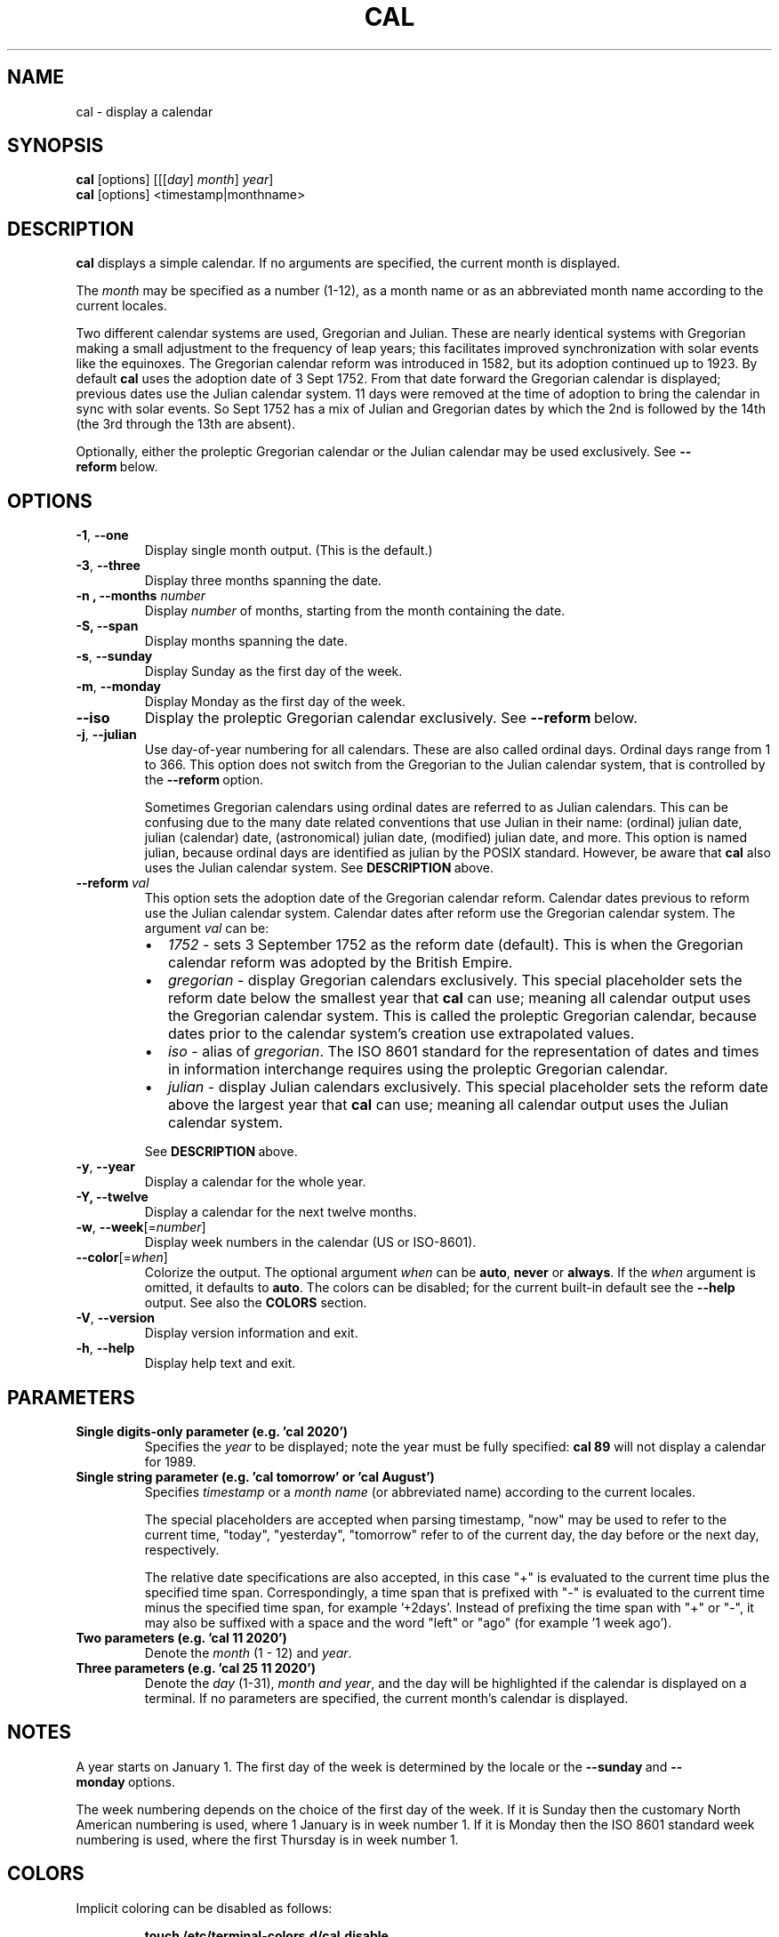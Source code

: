 .\" Copyright (c) 1989, 1990, 1993
.\"	The Regents of the University of California.  All rights reserved.
.\"
.\" This code is derived from software contributed to Berkeley by
.\" Kim Letkeman.
.\"
.\" Redistribution and use in source and binary forms, with or without
.\" modification, are permitted provided that the following conditions
.\" are met:
.\" 1. Redistributions of source code must retain the above copyright
.\"    notice, this list of conditions and the following disclaimer.
.\" 2. Redistributions in binary form must reproduce the above copyright
.\"    notice, this list of conditions and the following disclaimer in the
.\"    documentation and/or other materials provided with the distribution.
.\" 3. All advertising materials mentioning features or use of this software
.\"    must display the following acknowledgement:
.\"	This product includes software developed by the University of
.\"	California, Berkeley and its contributors.
.\" 4. Neither the name of the University nor the names of its contributors
.\"    may be used to endorse or promote products derived from this software
.\"    without specific prior written permission.
.\"
.\" THIS SOFTWARE IS PROVIDED BY THE REGENTS AND CONTRIBUTORS ``AS IS'' AND
.\" ANY EXPRESS OR IMPLIED WARRANTIES, INCLUDING, BUT NOT LIMITED TO, THE
.\" IMPLIED WARRANTIES OF MERCHANTABILITY AND FITNESS FOR A PARTICULAR PURPOSE
.\" ARE DISCLAIMED.  IN NO EVENT SHALL THE REGENTS OR CONTRIBUTORS BE LIABLE
.\" FOR ANY DIRECT, INDIRECT, INCIDENTAL, SPECIAL, EXEMPLARY, OR CONSEQUENTIAL
.\" DAMAGES (INCLUDING, BUT NOT LIMITED TO, PROCUREMENT OF SUBSTITUTE GOODS
.\" OR SERVICES; LOSS OF USE, DATA, OR PROFITS; OR BUSINESS INTERRUPTION)
.\" HOWEVER CAUSED AND ON ANY THEORY OF LIABILITY, WHETHER IN CONTRACT, STRICT
.\" LIABILITY, OR TORT (INCLUDING NEGLIGENCE OR OTHERWISE) ARISING IN ANY WAY
.\" OUT OF THE USE OF THIS SOFTWARE, EVEN IF ADVISED OF THE POSSIBILITY OF
.\" SUCH DAMAGE.
.\"
.\"     @(#)cal.1	8.1 (Berkeley) 6/6/93
.\"
.TH CAL 1 "January 2018" "util-linux" "User Commands"
.SH NAME
cal \- display a calendar
.SH SYNOPSIS
.B cal
[options]
.RI [[[ day ] " month" ] " year" ]
.br
.B cal
[options]
.RI <timestamp|monthname>
.SH DESCRIPTION
.B cal
displays a simple calendar.  If no arguments are specified, the current
month is displayed.
.sp
The \fImonth\fR may be specified as a number (1-12), as a month name or as an
abbreviated month name according to the current locales.
.sp
Two different calendar systems are used, Gregorian and Julian.  These are
nearly identical systems with Gregorian making a small adjustment to the
frequency of leap years; this facilitates improved synchronization with solar
events like the equinoxes.  The Gregorian calendar reform was introduced in
1582, but its adoption continued up to 1923.  By default
.B cal
uses the adoption date of 3 Sept 1752.  From that date forward the Gregorian
calendar is displayed; previous dates use the Julian calendar system.  11 days
were removed at the time of adoption to bring the calendar in sync with solar
events.  So Sept 1752 has a mix of Julian and Gregorian dates by which the 2nd
is followed by the 14th (the 3rd through the 13th are absent).
.sp
Optionally, either the proleptic Gregorian calendar or the Julian calendar may
be used exclusively.
.RB See\  \-\-reform\  below.
.SH OPTIONS
.TP
\fB\-1\fR, \fB\-\-one\fR
Display single month output.
(This is the default.)
.TP
\fB\-3\fR, \fB\-\-three\fR
Display three months spanning the date.
.TP
\fB\-n , \-\-months\fR \fInumber\fR
Display \fInumber\fR of months, starting from the month containing the date.
.TP
\fB\-S, \fB\-\-span\fR
Display months spanning the date.
.TP
\fB\-s\fR, \fB\-\-sunday\fR
Display Sunday as the first day of the week.
.TP
\fB\-m\fR, \fB\-\-monday\fR
Display Monday as the first day of the week.
.TP
.B \-\-iso
Display the proleptic Gregorian calendar exclusively.
.RB See\  \-\-reform\  below.
.TP
\fB\-j\fR, \fB\-\-julian\fR
Use day-of-year numbering for all calendars.  These are also called ordinal
days.  Ordinal days range from 1 to 366.  This option does not switch from the
Gregorian to the Julian calendar system, that is controlled by the
.BR \-\-reform\  option.
.sp
Sometimes Gregorian calendars using ordinal dates are referred to as Julian
calendars.  This can be confusing due to the many date related conventions that
use Julian in their name: (ordinal) julian date, julian (calendar) date,
(astronomical) julian date, (modified) julian date, and more.  This option is
named julian, because ordinal days are identified as julian by the POSIX
standard.  However, be aware that
.B cal
also uses the Julian calendar system.
.RB See\  DESCRIPTION\  above.
.TP
.BI \-\-reform\  val
This option sets the adoption date of the Gregorian calendar reform.  Calendar
dates previous to reform use the Julian calendar system.  Calendar dates
after reform use the Gregorian calendar system.  The argument
.I val
can be:
.RS
.IP \(bu 2
.I 1752
- sets 3 September 1752 as the reform date (default).
This is when the Gregorian calendar reform was adopted by the British Empire.
.IP \(bu 2
.I gregorian
- display Gregorian calendars exclusively.  This special placeholder sets the
reform date below the smallest year that
.B cal
can use; meaning all calendar output uses the Gregorian calendar system.  This
is called the proleptic Gregorian calendar, because dates prior to the calendar
system's creation use extrapolated values.
.IP \(bu 2
.I iso
- alias of
.IR gregorian .
The ISO 8601 standard for the representation of dates and times in information
interchange requires using the proleptic Gregorian calendar.
.IP \(bu 2
.I julian
- display Julian calendars exclusively.  This special placeholder sets the reform date above the largest year that
.B cal
can use; meaning all
calendar output uses the Julian calendar system.
.PP
.RB See\  \%DESCRIPTION\  above.
.RE
.TP
\fB\-y\fR, \fB\-\-year\fR
Display a calendar for the whole year.
.TP
\fB\-Y, \fB\-\-twelve\fR
Display a calendar for the next twelve months.
.TP
\fB\-w\fR, \fB\-\-week\fR[=\fInumber\fR]
Display week numbers in the calendar (US or ISO-8601).
.TP
\fB\-\-color\fR[=\fIwhen\fR]
Colorize the output.  The optional argument \fIwhen\fP
can be \fBauto\fR, \fBnever\fR or \fBalways\fR.  If the \fIwhen\fR argument is omitted,
it defaults to \fBauto\fR.  The colors can be disabled; for the current built-in default
see the \fB\-\-help\fR output.  See also the \fBCOLORS\fR section.
.TP
\fB\-V\fR, \fB\-\-version\fR
Display version information and exit.
.TP
\fB\-h\fR, \fB\-\-help\fR
Display help text and exit.
.SH PARAMETERS
.TP
\fBSingle digits-only parameter (e.g. 'cal 2020')\fR
Specifies the \fIyear\fR to be displayed; note the year must be fully specified:
.B "cal 89"
will not display a calendar for 1989.
.TP
\fBSingle string parameter (e.g. 'cal tomorrow' or 'cal August')\fR
Specifies \fItimestamp\fR or a \fImonth name\fR (or abbreviated name) according to the current
locales.
.sp
The special placeholders are accepted when parsing timestamp, "now" may be used
to refer to the current time, "today", "yesterday", "tomorrow" refer to of the
current day, the day before or the next day, respectively.
.sp
The relative date specifications are also accepted, in this case "+" is
evaluated to the current time plus the specified time span. Correspondingly, a
time span that is prefixed with "-" is evaluated to the current time minus the
specified time span, for example '+2days'. Instead of prefixing the time span
with "+" or "-", it may also be suffixed with a space and the word "left" or
"ago" (for example '1 week ago').
.TP
\fBTwo parameters (e.g. 'cal 11 2020')\fR
Denote the \fImonth\fR (1 - 12) and \fIyear\fR.
.TP
\fBThree parameters (e.g. 'cal 25 11 2020')\fR
Denote the \fIday\fR (1-31), \fImonth and \fIyear\fR, and the day will be
highlighted if the calendar is displayed on a terminal.  If no parameters are
specified, the current month's calendar is displayed.
.SH NOTES
A year starts on January 1.  The first day of the week is determined by the
locale or the
.BR \-\-sunday \ and \ \-\-monday \ options.
.PP
The week numbering depends on the choice of the first day of the week.  If it
is Sunday then the customary North American numbering is used, where 1 January
is in week number 1.  If it is Monday then the ISO 8601 standard week numbering
is used, where the first Thursday is in week number 1.
.SH COLORS
Implicit coloring can be disabled as follows:
.RS

.br
.BI "touch /etc/terminal-colors.d/cal.disable"
.br

.RE
See
.BR terminal-colors.d (5)
for more details about colorization configuration.
.SH BUGS
.PP
The default
.B cal
output uses 3 September 1752 as the Gregorian calendar reform date.  The
historical reform  dates for the other locales, including its introduction in
October 1582, are not implemented.
.PP
Alternative calendars, such as the Umm al-Qura, the Solar Hijri, the Ge'ez,
or the lunisolar Hindu, are not supported.
.SH HISTORY
A cal command appeared in Version 6 AT&T UNIX.
.SH AVAILABILITY
The cal command is part of the util-linux package and is available from
https://www.kernel.org/pub/linux/utils/util-linux/.
